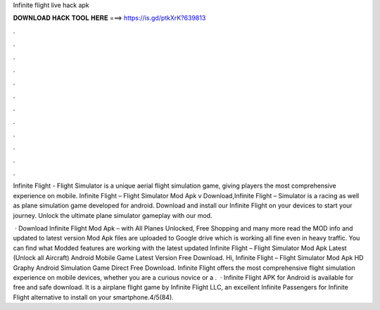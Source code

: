 Infinite flight live hack apk



𝐃𝐎𝐖𝐍𝐋𝐎𝐀𝐃 𝐇𝐀𝐂𝐊 𝐓𝐎𝐎𝐋 𝐇𝐄𝐑𝐄 ===> https://is.gd/ptkXrK?639813



.



.



.



.



.



.



.



.



.



.



.



.

Infinite Flight - Flight Simulator is a unique aerial flight simulation game, giving players the most comprehensive experience on mobile. Infinite Flight – Flight Simulator Mod Apk v Download,Infinite Flight – Simulator is a racing as well as plane simulation game developed for android. Download and install our Infinite Flight on your devices to start your journey. Unlock the ultimate plane simulator gameplay with our mod.

 · Download Infinite Flight Mod Apk – with All Planes Unlocked, Free Shopping and many more read the MOD info and updated to latest version Mod Apk files are uploaded to Google drive which is working all fine even in heavy traffic. You can find what Modded features are working with the latest updated  Infinite Flight – Flight Simulator Mod Apk Latest (Unlock all Aircraft) Android Mobile Game Latest Version Free Download. Hi, Infinite Flight – Flight Simulator Mod Apk HD Graphy Android Simulation Game Direct Free Download. Infinite Flight offers the most comprehensive flight simulation experience on mobile devices, whether you are a curious novice or a .  · Infinite Flight APK for Android is available for free and safe download. It is a airplane flight game by Infinite Flight LLC, an excellent Infinite Passengers for Infinite Flight alternative to install on your smartphone.4/5(84).
